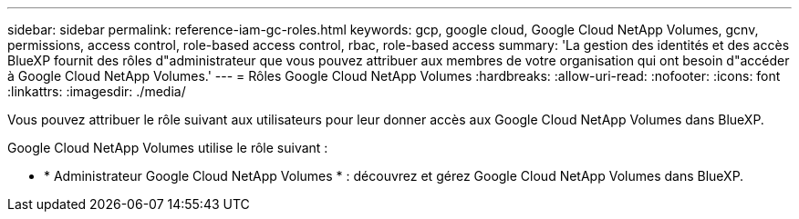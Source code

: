 ---
sidebar: sidebar 
permalink: reference-iam-gc-roles.html 
keywords: gcp, google cloud, Google Cloud NetApp Volumes, gcnv, permissions, access control, role-based access control, rbac, role-based access 
summary: 'La gestion des identités et des accès BlueXP fournit des rôles d"administrateur que vous pouvez attribuer aux membres de votre organisation qui ont besoin d"accéder à Google Cloud NetApp Volumes.' 
---
= Rôles Google Cloud NetApp Volumes
:hardbreaks:
:allow-uri-read: 
:nofooter: 
:icons: font
:linkattrs: 
:imagesdir: ./media/


[role="lead"]
Vous pouvez attribuer le rôle suivant aux utilisateurs pour leur donner accès aux Google Cloud NetApp Volumes dans BlueXP.

Google Cloud NetApp Volumes utilise le rôle suivant :

* * Administrateur Google Cloud NetApp Volumes * : découvrez et gérez Google Cloud NetApp Volumes dans BlueXP.

